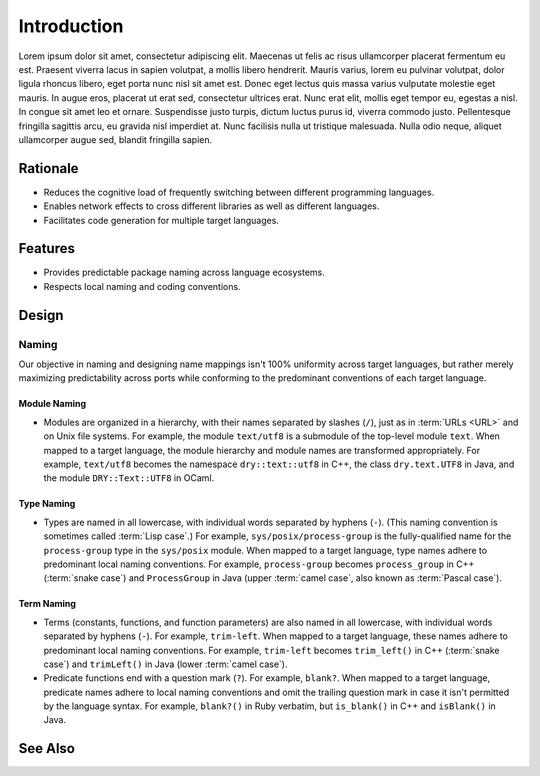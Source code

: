 ************
Introduction
************

Lorem ipsum dolor sit amet, consectetur adipiscing elit. Maecenas ut felis
ac risus ullamcorper placerat fermentum eu est. Praesent viverra lacus in
sapien volutpat, a mollis libero hendrerit. Mauris varius, lorem eu pulvinar
volutpat, dolor ligula rhoncus libero, eget porta nunc nisl sit amet est.
Donec eget lectus quis massa varius vulputate molestie eget mauris. In augue
eros, placerat ut erat sed, consectetur ultrices erat. Nunc erat elit,
mollis eget tempor eu, egestas a nisl. In congue sit amet leo et ornare.
Suspendisse justo turpis, dictum luctus purus id, viverra commodo justo.
Pellentesque fringilla sagittis arcu, eu gravida nisl imperdiet at. Nunc
facilisis nulla ut tristique malesuada. Nulla odio neque, aliquet
ullamcorper augue sed, blandit fringilla sapien.

Rationale
=========

- Reduces the cognitive load of frequently switching between different
  programming languages.

- Enables network effects to cross different libraries as well as different
  languages.

- Facilitates code generation for multiple target languages.

Features
========

- Provides predictable package naming across language ecosystems.

- Respects local naming and coding conventions.

Design
======

Naming
------

Our objective in naming and designing name mappings isn't 100% uniformity
across target languages, but rather merely maximizing predictability across
ports while conforming to the predominant conventions of each target
language.

Module Naming
^^^^^^^^^^^^^

- Modules are organized in a hierarchy, with their names separated by
  slashes (``/``), just as in :term:`URLs <URL>` and on Unix file systems.
  For example, the module ``text/utf8`` is a submodule of the top-level
  module ``text``.
  When mapped to a target language, the module hierarchy and module names
  are transformed appropriately. For example, ``text/utf8`` becomes the
  namespace ``dry::text::utf8`` in C++, the class ``dry.text.UTF8`` in Java,
  and the module ``DRY::Text::UTF8`` in OCaml.

Type Naming
^^^^^^^^^^^

- Types are named in all lowercase, with individual words separated by
  hyphens (``-``).
  (This naming convention is sometimes called :term:`Lisp case`.)
  For example, ``sys/posix/process-group`` is the fully-qualified name for
  the ``process-group`` type in the ``sys/posix`` module.
  When mapped to a target language, type names adhere to predominant local
  naming conventions. For example, ``process-group`` becomes
  ``process_group`` in C++ (:term:`snake case`) and ``ProcessGroup`` in Java
  (upper :term:`camel case`, also known as :term:`Pascal case`).

Term Naming
^^^^^^^^^^^

- Terms (constants, functions, and function parameters) are also named in
  all lowercase, with individual words separated by hyphens (``-``).
  For example, ``trim-left``.
  When mapped to a target language, these names adhere to predominant local
  naming conventions. For example, ``trim-left`` becomes ``trim_left()`` in
  C++ (:term:`snake case`) and ``trimLeft()`` in Java (lower :term:`camel
  case`).

- Predicate functions end with a question mark (``?``). For example, ``blank?``.
  When mapped to a target language, predicate names adhere to local naming
  conventions and omit the trailing question mark in case it isn't permitted
  by the language syntax. For example, ``blank?()`` in Ruby verbatim, but
  ``is_blank()`` in C++ and ``isBlank()`` in Java.

See Also
========

.. seealso::

   `In Search of Silver Bullets for Polyglots <https://speakerdeck.com/bendiken/in-search-of-silver-bullets-for-polyglots-at-pivorak-33>`__ at Speaker Deck
      The slide deck for `@bendiken`_'s talk on the motivation for the project

   `In Search of Silver Bullets for Polyglots <https://www.youtube.com/watch?v=VXg6qYKxIUw>`__ at YouTube
      The video recording of `@bendiken`_'s talk on the motivation for the project

.. _@bendiken: https://github.com/bendiken
